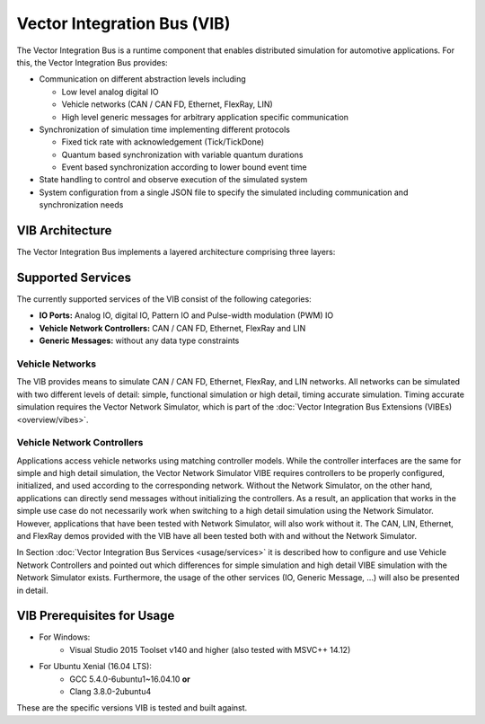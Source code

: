 =============================================
Vector Integration Bus (VIB)
=============================================

The Vector Integration Bus is a runtime component that enables distributed simulation for
automotive applications. For this, the Vector Integration Bus provides:

* Communication on different abstraction levels including

  * Low level analog digital IO
  * Vehicle networks (CAN / CAN FD, Ethernet, FlexRay, LIN)
  * High level generic messages for arbitrary application specific communication

* Synchronization of simulation time implementing different protocols

  * Fixed tick rate with acknowledgement (Tick/TickDone)
  * Quantum based synchronization with variable quantum durations
  * Event based synchronization according to lower bound event time

* State handling to control and observe execution of the simulated system
* System configuration from a single JSON file to specify the simulated including communication
  and synchronization needs


.. _base-architecture:

VIB Architecture
----------------------------

The Vector Integration Bus implements a layered architecture comprising three layers:

.. figure:: _static/IntegrationBusArchitecture.png
    :align: center


Supported Services
------------------

The currently supported services of the VIB consist of the following categories:

* **IO Ports:** Analog IO, digital IO, Pattern IO and Pulse-width modulation (PWM) IO
* **Vehicle Network Controllers:** CAN / CAN FD, Ethernet, FlexRay and LIN
* **Generic Messages:** without any data type constraints

Vehicle Networks
~~~~~~~~~~~~~~~~

The VIB provides means to simulate CAN / CAN FD, Ethernet, FlexRay, and LIN networks.
All networks can be simulated with two different levels of detail: simple, functional simulation
or high detail, timing accurate simulation. Timing accurate simulation requires the Vector Network
Simulator, which is part of the :doc:`Vector Integration Bus Extensions (VIBEs) <overview/vibes>`.

Vehicle Network Controllers
~~~~~~~~~~~~~~~~~~~~~~~~~~~

Applications access vehicle networks using matching controller models. While the
controller interfaces are the same for simple and high detail simulation, the Vector
Network Simulator VIBE requires controllers to be properly configured, initialized, and used
according to the corresponding network. Without the Network Simulator, on the other hand,
applications can directly send messages without initializing the controllers. As a result,
an application that works in the simple use case do not necessarily work when switching to
a high detail simulation using the Network Simulator. However, applications that have been tested
with Network Simulator, will also work without it. The CAN, LIN, Ethernet, and FlexRay demos 
provided with the VIB have all been tested both with and without the Network Simulator.

In Section :doc:`Vector Integration Bus Services <usage/services>` it is described how to configure and use
Vehicle Network Controllers and pointed out which differences for simple simulation and
high detail VIBE simulation with the Network Simulator exists. Furthermore, the usage of
the other services (IO, Generic Message, ...) will also be presented in detail.


VIB Prerequisites for Usage
---------------------------

* For Windows:
    * Visual Studio 2015 Toolset v140 and higher (also tested with MSVC++ 14.12)
* For Ubuntu Xenial (16.04 LTS):
    * GCC 5.4.0-6ubuntu1~16.04.10 **or**
    * Clang 3.8.0-2ubuntu4

These are the specific versions VIB is tested and built against.
